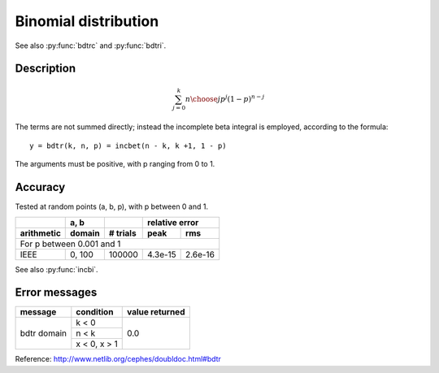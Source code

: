 Binomial distribution
=====================
.. py:function:: bdtr(k, n, p)

    Returns the sum of the terms 0 through k of the Binomial
    probability density. The function is defined as:

    :param int k: number of successes within [0, n]
    :param int n: number of trials
    :param float p: probability of success within [0, 1]

See also :py:func:`bdtrc` and :py:func:`bdtri`.

Description
-----------

.. math::
    \sum_{j=0}^k {n \choose j} p^j (1-p)^{n-j}

The terms are not summed directly; instead the incomplete
beta integral is employed, according to the formula::

    y = bdtr(k, n, p) = incbet(n - k, k +1, 1 - p)

The arguments must be positive, with p ranging from 0 to 1.

Accuracy
--------

Tested at random points (a, b, p), with p between 0 and 1.

+----------+------+--------+---------------+
|          | a, b |        |relative error |
+----------+------+--------+-------+-------+
|arithmetic|domain|# trials|peak   |rms    |
+==========+======+========+=======+=======+
|For p between 0.001 and 1                 |
+----------+------+--------+-------+-------+
|IEEE      |0, 100|100000  |4.3e-15|2.6e-16|
+----------+------+--------+-------+-------+

See also :py:func:`incbi`.

Error messages
--------------

+-----------+------------+--------------+
|message    |condition   |value returned|
+===========+============+==============+
|bdtr domain|k < 0       |0.0           |
+           +------------+              +
|           |n < k       |              |
+           +------------+              +
|           |x < 0, x > 1|              |
+-----------+------------+--------------+

Reference: http://www.netlib.org/cephes/doubldoc.html#bdtr
